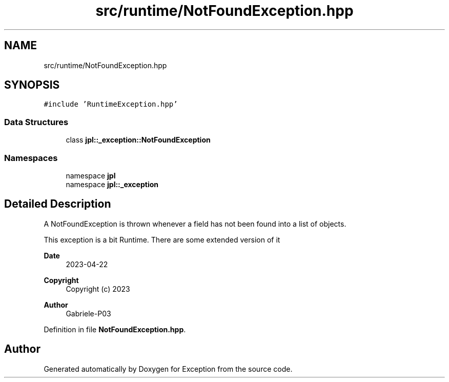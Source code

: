 .TH "src/runtime/NotFoundException.hpp" 3Version 1.0.0" "Exception" \" -*- nroff -*-
.ad l
.nh
.SH NAME
src/runtime/NotFoundException.hpp
.SH SYNOPSIS
.br
.PP
\fC#include 'RuntimeException\&.hpp'\fP
.br

.SS "Data Structures"

.in +1c
.ti -1c
.RI "class \fBjpl::_exception::NotFoundException\fP"
.br
.in -1c
.SS "Namespaces"

.in +1c
.ti -1c
.RI "namespace \fBjpl\fP"
.br
.ti -1c
.RI "namespace \fBjpl::_exception\fP"
.br
.in -1c
.SH "Detailed Description"
.PP 
A NotFoundException is thrown whenever a field has not been found into a list of objects\&.
.PP
This exception is a bit Runtime\&. There are some extended version of it 
.br
.PP
\fBDate\fP
.RS 4
2023-04-22 
.RE
.PP
\fBCopyright\fP
.RS 4
Copyright (c) 2023 
.RE
.PP
\fBAuthor\fP
.RS 4
Gabriele-P03 
.RE
.PP

.PP
Definition in file \fBNotFoundException\&.hpp\fP\&.
.SH "Author"
.PP 
Generated automatically by Doxygen for Exception from the source code\&.
